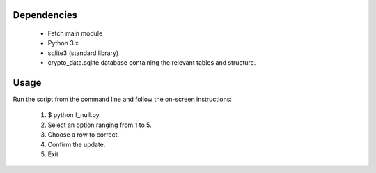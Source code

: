 Dependencies
-------------

 - Fetch main module
 - Python 3.x
 - sqlite3 (standard library)
 - crypto_data.sqlite database containing the relevant tables and structure.

Usage
------

Run the script from the command line and follow the on-screen instructions:

 1. $ python f_null.py
 2. Select an option ranging from 1 to 5.
 3. Choose a row to correct.
 4. Confirm the update.
 5. Exit



